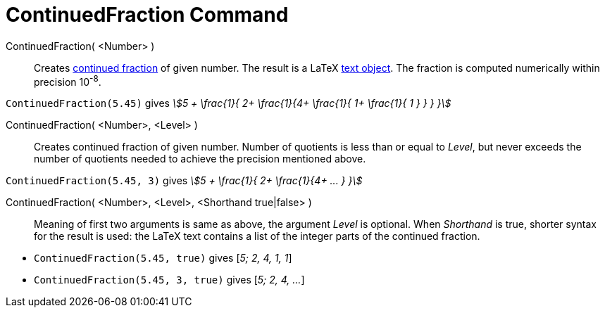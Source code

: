 = ContinuedFraction Command
:page-en: commands/ContinuedFraction
ifdef::env-github[:imagesdir: /en/modules/ROOT/assets/images]

ContinuedFraction( <Number> )::
  Creates http://en.wikipedia.org/wiki/Continued_fraction[continued fraction] of given number. The result is a LaTeX
  xref:/Texts.adoc[text object]. The fraction is computed numerically within precision 10^-8^.

[EXAMPLE]
====

`++ContinuedFraction(5.45)++` gives _stem:[5 + \frac{1}{ 2+ \frac{1}{4+ \frac{1}{ 1+ \frac{1}{ 1 } } } }]_

====

ContinuedFraction( <Number>, <Level> )::
  Creates continued fraction of given number. Number of quotients is less than or equal to _Level_, but never exceeds
  the number of quotients needed to achieve the precision mentioned above.

[EXAMPLE]
====

`++ContinuedFraction(5.45, 3)++` gives _stem:[5 + \frac{1}{ 2+ \frac{1}{4+ ... } }]_

====

ContinuedFraction( <Number>, <Level>, <Shorthand true|false> )::
  Meaning of first two arguments is same as above, the argument _Level_ is optional. When _Shorthand_ is true, shorter
  syntax for the result is used: the LaTeX text contains a list of the integer parts of the continued fraction.

[EXAMPLE]
====

* `++ContinuedFraction(5.45, true)++` gives [_5; 2, 4, 1, 1_]
* `++ContinuedFraction(5.45, 3, true)++` gives [_5; 2, 4, ..._]

====
